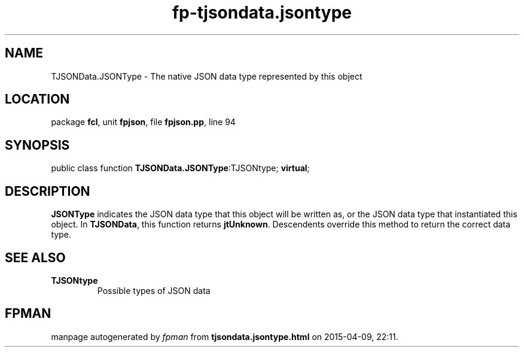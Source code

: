 .\" file autogenerated by fpman
.TH "fp-tjsondata.jsontype" 3 "2014-03-14" "fpman" "Free Pascal Programmer's Manual"
.SH NAME
TJSONData.JSONType - The native JSON data type represented by this object
.SH LOCATION
package \fBfcl\fR, unit \fBfpjson\fR, file \fBfpjson.pp\fR, line 94
.SH SYNOPSIS
public class function \fBTJSONData.JSONType\fR:TJSONtype; \fBvirtual\fR;
.SH DESCRIPTION
\fBJSONType\fR indicates the JSON data type that this object will be written as, or the JSON data type that instantiated this object. In \fBTJSONData\fR, this function returns \fBjtUnknown\fR. Descendents override this method to return the correct data type.


.SH SEE ALSO
.TP
.B TJSONtype
Possible types of JSON data

.SH FPMAN
manpage autogenerated by \fIfpman\fR from \fBtjsondata.jsontype.html\fR on 2015-04-09, 22:11.


